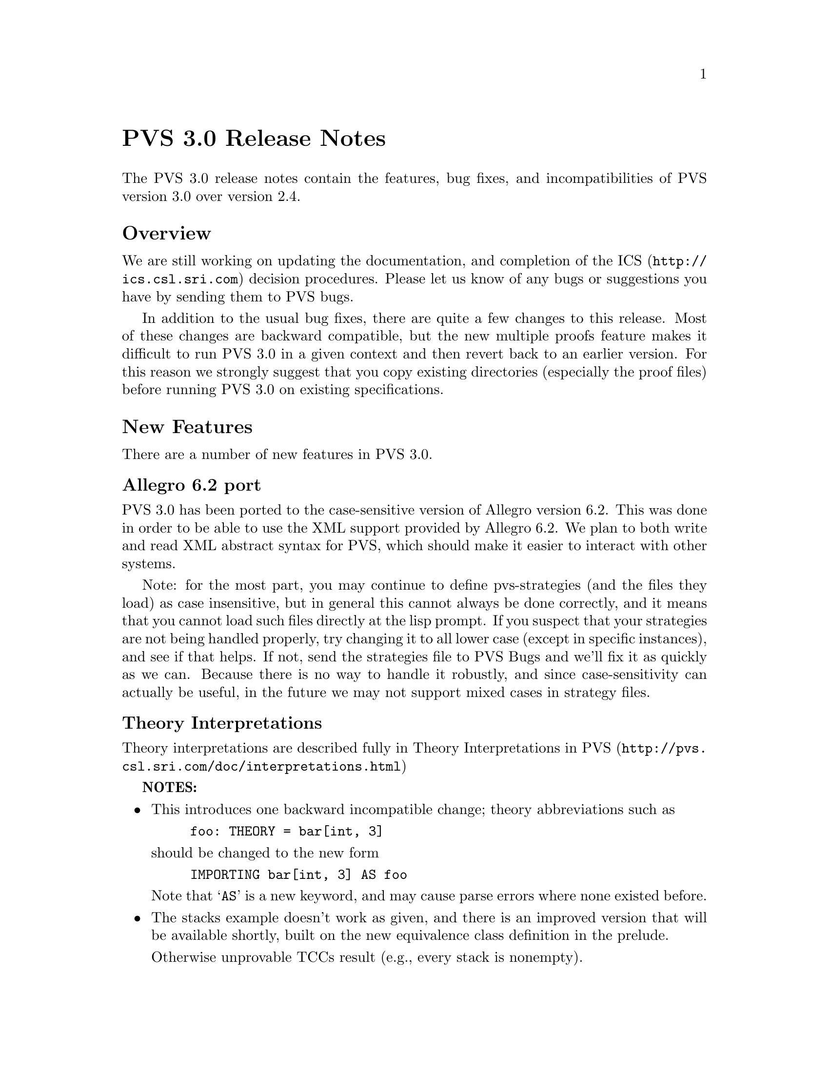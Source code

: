 @node PVS 3.0 Release Notes
@unnumbered PVS 3.0 Release Notes

The PVS 3.0 release notes contain the features, bug fixes, and
incompatibilities of PVS version 3.0 over version 2.4.

@ifnottex
@menu
* Overview:: Overview
* New Features:: New Features
* Bug Fixes:: Bug Fixes
* Incompatibilities:: Incompatibilities
@end menu
@end ifnottex

@node    Overview
@section Overview

We are still working on updating the documentation, and completion of
the @uref{http://ics.csl.sri.com,ICS} decision procedures.  Please let
us know of any bugs or suggestions you have by sending them to
@email{pvs-bugs@@csl.sri.com, PVS bugs}.

In addition to the usual bug fixes, there are quite a few changes to
this release.  Most of these changes are backward compatible, but the
new multiple proofs feature makes it difficult to run PVS 3.0 in a
given context and then revert back to an earlier version.  For this
reason we strongly suggest that you copy existing directories
(especially the proof files) before running PVS 3.0 on existing
specifications.

@node    New Features
@section New Features

There are a number of new features in PVS 3.0.

@menu
* Allegro6.2:: Allegro 6.2 Port
* Interpretations:: Theory Interpretations
* Multiple Proofs:: Multiple Proofs
* Library Support:: Improved Library Support
* Cotuples:: Cotuples                             @c Added to language
* Coinduction:: Coinductive Definitions
* Datatype Updates:: Datatype Updates
* Datatype Additions:: Datatype Additions
* Conversion Extensions:: Conversion Extensions
* Conversion Messages:: Conversion messages
* More TCC information:: More TCC information
* Show Declaration TCCs:: Show Declaration TCCs
* Numbers as constants:: Numbers as constants
* Theory Search:: Theory search
* Improved Decision Procedures:: Improved Existing (Shostak) Decision Procedures
* ICS Integration:: New (ICS) Decision Procedures
* LET Reduce:: LET Reduction Control
* Prelude Changes in 3.0::
* Conversion Expressions:: Conversion Expressions
* Judgement TCC proofs:: Judgement TCC proofs
* PVS Startup Change:: PVS Startup Change
* Dump File Change:: Dump File Change
* Bitvector Library:: Bitvector Library
@end menu


@node    Allegro6.2
@subsection Allegro 6.2 port

PVS 3.0 has been ported to the case-sensitive version of Allegro
version 6.2.  This was done in order to be able to use the XML support
provided by Allegro 6.2.  We plan to both write and read XML abstract
syntax for PVS, which should make it easier to interact with other
systems.

Note: for the most part, you may continue to define pvs-strategies
(and the files they load) as case insensitive, but in general this
cannot always be done correctly, and it means that you cannot load
such files directly at the lisp prompt.  If you suspect that your
strategies are not being handled properly, try changing it to all
lower case (except in specific instances), and see if that helps.  If
not, send the strategies file to
@email{pvs-bugs@@csl-sri.com,PVS Bugs} and we'll fix it as
quickly as we can.  Because there is no way to handle it robustly, and
since case-sensitivity can actually be useful, in the future we may
not support mixed cases in strategy files.

@node    Interpretations
@subsection Theory Interpretations

Theory interpretations are described fully in
@url{http:@///pvs@/.csl@/.sri@/.com/doc@//interpretations.html,Theory Interpretations in PVS}

@strong{NOTES:}

@itemize @bullet
@item
This introduces one backward incompatible change; theory abbreviations
such as
@example
foo: THEORY = bar[int, 3]
@end example
should be changed to the new form
@example
IMPORTING bar[int, 3] AS foo
@end example
Note that `@code{AS}' is a new keyword, and may cause parse errors
where none existed before.

@item
The stacks example doesn't work as given, and there is an improved
version that will be available shortly, built on the new equivalence
class definition in the prelude.

Otherwise unprovable TCCs result (e.g., every stack is nonempty).
@end itemize

@node    Multiple Proofs
@subsection Multiple Proofs

PVS now supports multiple proofs for a given formula.  When a proof
attempt is ended, either by quitting or successfully completing the
proof, the proof is checked for changes.  If any changes have occured, the
user is queried about whether to save the proof, and whether to overwrite
the current proof or to create a new proof.  If a new proof is created,
the user is prompted for a proof identifier and description.

In addition to a proof identifier, description, and proof script, the
new proof contains the status, the date of creation, the date last
run, and the run time.  Note that this information is kept in the
@code{.prf} files, which therefore look different from those of
earlier PVS versions.

Every formula that has proofs has a default proof, which is used for
most of the existing commands, such as prove, prove-theory, and
status-proofchain.  Whenever a proof is saved, it automatically
becomes the default.

Three new Emacs commands allow for browsing and manipulating multiple
proofs: @code{display-proofs-formula}, @code{display-proofs-theory},
and @code{display-proofs-pvs-file}.  These commands all pop up buffers
with a table of proofs.  The default proof is marked with a
`@code{+}'.  Within such buffers, the following keys have the
following effects.

@table @kbd
@item Key
Effect
@item c
Change description: add or change the description for the proof
@item d
Default proof: set the default to the specified proof
@item e
Edit proof: bring up a Proof buffer for the specified proof; the proof
may then be applied to other formulas
@item p
Prove: rerun the specified proof (makes it the default)
@item q
Quit: exit the Proof buffer
@item r
Rename proof: rename the specified proof
@item s
Show proof: Show the specified proof in a Proof:@emph{id} buffer
@item DEL
Delete proof: delete the specified proof from the formula
@end table

At the end of a proof a number of questions may be asked:

@itemize @bullet
@item Would you like the proof to be saved?
@item Would you like to overwrite the current proof?
@item Please enter an id
@item Please enter a description:
@end itemize

This may be annoying to some users, so the command @code{M-x
pvs-set-proof-prompt-behavior} was added to control this.  The
possible values are:

@table @code
@item :ask
the default; all four questions are asked
@item :overwrite
similar to earlier PVS versions; asks if the proof should be
saved and then simply overwrites the earlier one.
@item :add
asks if the proof should be saved, then creates a new proof with a
generated id and empty description.
@end table

Note that the id and description may be modified later using the
commands described earlier in this section.
   
@node    Library Support
@subsection Better Library Support

PVS now uses the @code{PVS_LIBRARY_PATH} environment variable to look
for library pathnames, allowing libraries to be specified as simple
(subdirectory) names.  This is an extension of the way, for example,
the @code{finite_sets} library is found relative to the PVS
installation path---in fact it is implicitly appended to the end the
@code{PVS_LIBRARY_PATH}.

The @code{.pvscontext} file stores, amongst other things, library
dependencies.  Any library found as a subdirectory of a path in the
@code{PVS_LIBRARY_PATH} is stored as simply the subdirectory name.
Thus if the @code{.pvscontext} file is included in a tar file, it may
be untarred on a different machine as long as the needed libraries
may be found in the @code{PVS_LIBRARY_PATH}.  This makes libraries
much more portable.

In addition, the @code{load-prelude-library} command now automatically
loads the @code{pvs-lib.el} file, if it exists, into Emacs and the
@code{pvs-lib.lisp} file, if it exists, into lisp, allowing the
library to add new features, e.g., key-bindings.  Note that the
@code{pvs-lib.lisp} file is not needed for new strategies, which
should go into the @code{pvs-strategies} file as usual.  The
difference is that the @code{pvs-strategies} file is only loaded when
a proof is started, and it may be desirable to have some lisp code
that is loaded with the library, for example, to support some new
Emacs key-bindings.

The @code{PVS_LIBRARY_PATH} is a colon-separated list of paths, and
the @code{lib} subdirectory of the PVS path is added implicitly at
the end.  Note that the paths given in the @code{PVS_LIBRARY_PATH}
are expected to have subdirectories, e.g., if you have put Ben Di Vito's
@uref{http://shemesh.larc.nasa.gov/people/bld/manip.html, Manip-package}
in @code{~/pvs-libs/Manip-1.0}, then your @code{PVS_LIBRARY_PATH}
should only include @code{~/pvs-libs}, not
@code{~/pvs-libs/Manip-1.0}.

If the @code{pvs-libs.lisp} file needs to load other files in other
libraries, use @code{libload}.  For example, C@'esar Mu@~noz's
@uref{http://www.icase.edu./~munoz/Field/field.html,Field Package}
loads the @code{Manip-package}
using @code{(libload "Manip-1.0/manip-strategies")}

A new command, @code{M-x list-prelude-libraries}, has been added that
shows the prelude library and supplemental files that have been
loaded in the current context.
   
@node    Cotuples
@subsection Cotuples

PVS now supports cotuple types (also known as coproduct or sum types)
directly.  The syntax is similar to that for tuple types, but with the
`@code{,}' replaced by a `@code{+}'.  For example,
   
@example
cT: TYPE = [int + bool + [int -> int]]
@end example

Associated with a cotuple type are injections @code{IN_}@emph{i},
predicates @code{IN?_}@emph{i}, and extractions @code{OUT_}@emph{i}
(none of these is case-sensitive).  For example, in this case we have
   
@example
IN_1:  [int -> cT]
IN?_1: [cT -> bool]
OUT_1: [(IN?_1) -> int]
@end example

Thus @code{IN_2(true)} creates a @code{cT} element, and an arbitrary
@code{cT} element @code{c} is processed using @code{CASES}, e.g.,

@example
CASES c OF
  IN_1(i): i + 1,
  IN_2(b): IF b THEN 1 ELSE 0 ENDIF,
  IN_3(f): f(0)
ENDCASES
@end example

This is very similar to using the @code{union} datatype defined in the
prelude, but allows for any number of arguments, and doesn't generate
a datatype theory.

Typechecking expressions such as @code{IN_1(3)} requires that the
context of its use be known.  This is similar to the problem of a
standalone @code{PROJ_1}, and both are now supported:
	 
@example
F: [cT -> bool]
FF: FORMULA F(IN_1(3))
G: [[int -> [int, bool, [int -> int]]] -> bool]
GG: FORMULA G(PROJ_1)
@end example

This means it is easy to write terms that are ambiguous:
	 
@example
HH: FORMULA IN_1(3) = IN_1(4)
HH: FORMULA PROJ_1 = PROJ_1
@end example

This can be disambiguated by providing the type explicitly:
	 
@example
HH: FORMULA IN_1[cT](3) = IN_1(4)
HH: FORMULA PROJ_1 = PROJ_1[[int, int]]
@end example

This uses the same syntax as for actual parameters, but doesn't mean
the same thing, as the projections, injections, etc., are builtin, and
not provided by any theories.  Note that coercions don't work in this
case, as @code{PROJ_1::[[int, int] -> int]} is the same as

@example
(LAMBDA (x: [[int, int] -> int]): x)(PROJ_1)
@end example

and not

@example
LAMBDA (x: [int, int]): PROJ_1(x)
@end example

The prover has been updated to handle extensionality and reduction rules
as expected.
   
@node    Coinduction
@subsection Coinduction

Coinductive definitions are now supported.  They are like inductive
definitions, but introduced with the keyword `@code{COINDUCTIVE}', and
generate the greatest fixed point.

   
@node    Datatype Updates
@subsection Datatype Updates

Update expressions now work on datatypes, in much the same way they work
on records.  For example, if @code{lst: list[nat]}, then @code{lst WITH
[`car := 0]} returns the list with first element 0, and the rest the
same as the cdr of @code{lst}.  In this case there is also a TCC of the
form @code{cons?(lst)}, as it makes no sense to set the car of
@code{null}.

Complex datatypes with overloaded accessors and dependencies are also
handled.  For example,

@example
  dt: DATATYPE
  BEGIN
   c0: c0?
   c1(a: int, b: @{z: (even?) | z > a@}, c: int): c1?
   c2(a: int, b: @{n: nat | n > a@}, c: int): c2?
  END dt

  datatype_update: THEORY
  BEGIN
   IMPORTING dt
   x: dt
   y: int
   f: dt = x WITH [b := y]
  END datatype_update
@end example

This generates the TCC

@example
f_TCC1: OBLIGATION
    (c1?(x) AND even?(y) AND y > a(x))
 OR (c2?(x) AND y >= 0 AND y > a(x));
@end example


   
@node    Datatype Additions
@subsection Datatype Additions

There are two additions to the theory generated from a datatype: a new
ord function, and an every relation.  Both of these can be seen by
examining the generated theories.

The new ord function is given as a constant followed by an ordinal
axiom.  The reason for this is that the disjointness axiom is not
generated, and providing interpretations for datatype theories without
it is not sound.  However, for large numbers of constructors, the
disjointness axiom gets unwieldy, and can significantly slow down
typechecking.  The ord axiom simply maps each constructor to a natural
number, thus using the builtin disjointness of the natural numbers.
For lists, the new ord function and axiom are
@example
  list_ord: [list -> upto(1)]

  list_ord_defaxiom: AXIOM
    list_ord(null) = 0 AND
     (FORALL (car: T, cdr: list): list_ord(cons(car, cdr)) = 1);
@end example
This means that to fully interpret the list datatype, @code{list_ord}
must be given a mapping and shown to satisfy the axiom.

If a top level datatype generates a map theory, the theory also contains
an @code{every} relation.  For lists, for example, it is defined as

@example
  every(R: [[T, T1] -> boolean])(x: list[T], y: list[T1]):  boolean =
      null?(x) AND null?(y) OR
       cons?(x) AND
        cons?(y) AND R(car(x), car(y)) AND every(R)(cdr(x), cdr(y));
@end example

Thus, @code{every(<)(x, y: list[nat])} returns true if the
lists x and y are of the same length, and each element of @code{x} is
less than the corresponding element of @code{y}.

@node    Conversion Extensions
@subsection Conversion Extensions

Conversions are now applied to the components of tuple, record, and
function types.  For example, if @code{c1} is a conversion from
@code{nat} to @code{bool}, and @code{c2} from @code{nat} to
@code{list[bool]}, the tuple @code{(1, 2, 3)} will be
converted to @code{(c1(1), 2, c2(3))} if the expected type is
@code{[bool, nat, list[bool]]}.  Records are treated the same way, but
functions are contravariant in the domain; if @code{f} is a function
of type @code{[bool -> list[bool]]}, and the expected type is @code{[nat ->
bool]}, then the conversion applied is @code{LAMBDA (x: nat):
c2(f(c1(x)))}.

Conversions now apply pointwise where possible.  In the past, if
@code{x} and @code{y} were state variables, and @code{K_conversions}
enabled, then @code{x < y} would be converted to @code{LAMBDA (s: state):
x(s) < y(s)}, but @code{x = y} would be converted to @code{LAMBDA (s:
state): x = y}, since the equality typechecks without applying the
conversion pointwise.  Of course, this is rarely what is intended; it
says that the two state variables are the same, i.e., aliases.  The
conversion mechanism has been modified to deal with this properly.

@node Conversion Messages
@subsection Conversion Messages

Messages related to conversions have been separated out from the
warnings, so that if any are generated a message is produced such as
@example
po_lems typechecked in 9.56s: 10 TCCs, 0 proved, 3 subsumed,
                    7 unproved; 4 conversions; 2 warnings; 3 msgs
@end example
In addition, the commands @code{M-x show-theory-conversions} and @code{M-x
show-pvs-file-conversions} have been added to view the conversions.

@node More TCC information
@subsection More TCC Information

Trivial TCCs of the form @code{x /= 0 IMPLIES x /= 0} and @code{45 <
256} used to quietly be suppressed.  Now they are added to the
messages associated with a theory, along with subsumed TCCs.  In addition,
both trivial and subsumed TCCs are now displayed in commented form in the
show-tccs buffer.

@node Show Declaration TCCs
@subsection Show Declaration TCCs

The command @code{M-x show-declaration-tccs} has been added.  It shows
the TCCs associated with the declaration at the cursor, including the
trivial and subsumed TCCs as described above.

@node    Numbers as constants
@subsection Numbers as Constants

Numbers may now be declared as constants, e.g.,

@example
42: [int -> int] = LAMBDA (x: int): 42
@end example

This is most useful in defining algebraic structures (groups, rings,
etc.), where overloading 0 and 1 is common mathematical practice.
It's usually a bad idea to declare a constant to be of a number type,
e.g.,

@example
42: int = 57
@end example

Even if the typechecker didn't get confused, most readers would.


@node    Theory Search
@subsection Theory Search

   When the parser encounters an importing for a theory @code{foo} that
has not yet been typechecked, it looks first in the @code{.pvscontext}
file, then looks for @code{foo.pvs}. In previous versions, if the theory
wasn't found at this point an error would result.  The problem is that
file names often don't match the theory names, either because a given file
may have multiple theories, or a naming convention (e.g., the file is
lower case, but theories are capitalized)

   Now the system will parse every @code{.pvs} file in the current
context, and if there is only one file with that theory id in it, it will
be used.  If multiple files are found, a message is produced indicating
which files contain a theory of that name, so that one of those may be
selected and typechecked.

@strong{NOTES:}
   
@itemize @bullet   
@item
Once a file has been typechecked, the @code{.pvscontext} is
updated accordingly, and this check is no longer needed.
@item
@code{.pvs} files that contain parse errors will be ignored.
@end itemize


@node    Improved Decision Procedures
@subsection Improved Decision Procedures

The existing (named Shostak, for the original author) decision
procedures have been made more complete.  Note that this sometimes
breaks existing proofs, though they are generally easy to repair,
especially if the proof is rerun in parallel with the older PVS
version.  If you have difficulties repairing your proofs, please let
us know.


@node    ICS Integration
@subsection ICS Integration

PVS 3.0 now has an alpha test integration of the
@url{http:@///ics@/.csl@/.sri@/.com,ICS decision procedure}.  Use @code{M-x
set-decision-procedure ics} to try it out.  Note that this is subject
to change, so don't count on proofs created using ICS to work in
future releases.  Please let us know of any bugs encountered.


@node    LET Reduce
@subsection LET Reduce

   The @code{BETA} and @code{SIMPLIFY} rules, and the @code{ASSERT},
@code{BASH}, @code{REDUCE}, @code{SMASH}, @code{GRIND},
@code{GROUND}, @code{USE}, and @code{LAZY-GRIND} strategies now all
take an optional @code{LET-REDUCE?} flag.  It defaults to @code{t},
and if set to @code{nil} keeps @code{LET} expressions from being
reduced.

@node    Prelude Changes in 3.0
@subsection Prelude Changes in 3.0

@menu
* New Theories:: New Theories
* New Declarations:: New Declarations
* Modified Declarations:: Modified Declarations
@end menu

@node New Theories
@subsubsection New Theories

@table @code
@item restrict_props, extend_props
Provides lemmas that @code{restrict} and @code{extend} are identities when the
subtype equals the supertype.
@item indexed_sets
Provides indexed union and intersection operations and lemmas.
@item number_fields
The @code{real} theory was split into two, with @code{number_fields}
providing the field axioms and the subtype @code{reals} providing the
ordering axioms.  This allows for theories such as complex numbers to
be inserted in between, thus allowing reals to be a subtype of complex
numbers without having to encode them.
@item nat_fun_props
Defines special properties of injective/surjective functions over
nats, provided by Bruno Dutertre.
@item finite_sets
combination of @code{finite_sets_def} (which was in the 2.4 prelude),
@code{card_def}, and @code{finite_sets} (from the finite_sets library)
@item bitvectors:
To provide support for the bitvector theory built in  to ICS, the
following theories were moved from the bitvectors library to the
prelude:
@code{bit}, @code{bv}, @code{exp2}, @code{bv_cnv},
@code{bv_concat_def}, @code{bv_bitwise}, @code{bv_nat},
@code{empty_bv}, and @code{bv_caret}.
@item finite_sets_of_sets
Proves that the powerset of a finite set is finite, and provides the
corresponding judgement.
@item equivalence classes
The following theories were derived from those provided by Bart Jacobs:

@code{EquivalenceClosure},@* @code{QuotientDefinition},@*
@code{KernelDefinition},@* @code{QuotientKernelProperties},@*
@code{QuotientSubDefinition},@* @code{QuotientExtensionProperties},@*
@code{QuotientDistributive}, and@* @code{QuotientIteration}.
@item Partial Functions
Bart Jacobs also provided definitions for partial functions:@*
@code{PartialFunctionDefinitions} and
@code{PartialFunctionComposition}.
@end table

@node New Declarations
@subsubsection New Declarations

The following declarations have been added to the prelude:
@itemize @bullet
@item @code{relations.equivalence type},
@item @code{sets.setofsets},
@item @code{sets.powerset},
@item @code{sets.Union},
@item @code{sets.Intersection},
@item @code{sets_lemmas.subset_powerset},
@item @code{sets_lemmas.empty_powerset},
@item @code{sets_lemmas.nonempty_powerset},
@item @code{real_props.div_cancel4}, and
@item @code{rational_props.rational_pred_ax2}.
@end itemize

@node Modified Declarations
@subsubsection Modified Declarations

The following declarations have been modified.
@code{finite_sets.is_finite_surj} was turned into an IFF and extended
from posnat to nat.

The fixpoint declarations of the @code{mucalculus} theory have been
restricted to monotonic predicates.  This affects the declarations
@code{fixpoint?}, @code{lfp}, @code{mu}, @code{lfp?}, @code{gfp},
@code{nu}, and @code{gfp?}.

@node Conversion Expressions
@subsection Conversion Expressions

Conversions may now be any function valued expression, for example,
@example
CONVERSION+ EquivClass(ce), lift(ce), rep(ce)
@end example
This introduces a possible incompatibility if the following
declaration is for an infix operator.  In that case the conversion
must be followed with a semi-colon '@code{;}'.

@node Judgement TCC proofs
@subsection Judgement TCC proofs

Judgement TCCs may now be proved directly, without having to show the
TCCs using @code{M-x show-tccs} or @code{M-x prettyprint-expanded}.
Simple place the cursor on the judgement, and run one of the proof
commands.  Note that there may be several TCCs associated with the
judgement, but only one of them is the judgement TCC.  To prove the
others you still need to show the TCCs first.

@node PVS Startup Change
@subsection PVS Startup Change

On startup, PVS no longer asks whether to create a context file if
none exists, and if you simply change to another directory no
@code{.pvscontext} file is created.  This fixes a subtle bug in which
typing input before the question is asked caused PVS to get into a bad
state.

@node Dump File Change
@subsection Dump File Change

The @code{M-x dump-pvs-files} command now includes PVS version
information, Allegro build information, and prelude library
dependencies.  Note that since the proof files have changed, the dumps
may look quite different.  See the Multiple Proofs section for details.

@node Bitvector Library
@subsection Bitvector Library

Bart Jacobs kindly provided some additional theories for the bitvector
library.  These were used as an aid to Java code verification, but are
generally useful.  The new files are
@itemize @bullet
@item @code{BitvectorUtil},
@item @code{BitvectorMultiplication},
@item @code{BitvectorMultiplicationWidenNarrow},
@item @code{DivisionUtil},
@item @code{BitvectorOneComplementDivision},
@item @code{BitvectorTwoComplementDivision}, and
@item @code{BitvectorTwoComplementDivisionWidenNarrow}.
@end itemize
These are included in the libraries tar file.

@node Bug Fixes
@section Bug Fixes

Although there are still a number of bugs still outstanding, a large
number of bugs have been fixed in this release.  All those in the
@url{http@/://pvs@/.csl@/.sri@/.com@//cgi-bin/pvs@//pvs-bug-list@//?bugs=open&bugs=analyzed,
pvs-bugs list} that are marked as analyzed have been fixed, at least
for the specific specs that caused the bugs.

@node Incompatibilities
@section Incompatibilities

Most of these are covered elsewhere, they are collected here for easy
reference.

@subsection Improved Decision Procedures
The decision procedures are more complete.  Though this is usually a
good thing, some existing proofs may fail.  For example, a given
auto-rewrite may have worked in the past, but now the key term has
been simplified and the rewrite no longer matches.

@subsection Prelude Incompatibilities
These are given in Prelude Changes in 3.0.  Theory identifiers used in
the prelude may not be used for library or user theories, some
existing theories may need to be adjusted.

The theories @code{finite_sets}, @code{finite_sets_def}, and
@code{card_def} were once a part of the @code{finite_sets} library,
but have been merged into a single @code{finite_sets} theory and moved
to the prelude.  This means that the library references such as
@example
IMPORTING finite_sets@@finite_sets
IMPORTING fsets@@card_def
@end example
must be changed.  In the first case just drop the prefix, drop the
prefix and change @code{card_def} to @code{finite_sets} in the second.

The @code{reals} theory was split in two, separating out the field
axioms into the @code{number_fields} theory.  There is the possibility
that proofs could fail because of adjustments related to this, though
this did not show up in our validations.

@subsection Theory Abbreviations
Theory abbreviations such as
@example
foo: THEORY = bar[int, 3]
@end example
should be changed to the new form
@example
IMPORTING bar[int, 3] AS foo
@end example
Note that `@code{AS}' is a new keyword, and may cause parse errors
where none existed before.

@subsection Conversion Expressions
Since conversions may now be arbitrary function-valued expressions, if
the declaration following is an infix operator it leads to ambiguity.
In that case the conversion must be followed with a semi-colon
'@code{;}'.

@subsection Occurrence numbers in @code{expand} proof command

Defined infix operators were difficult to expand in the past, as the
left to right count was not generally correct; the arguments were
looked at before the operator, which meant that the parser tree had to
be envisioned in order to get the occurrence number correct.  This bug
has been fixed, but it does mean that proofs may need to be adjusted.
This is another case where it helps to run an earlier PVS version in
parallel to find out which occurrence is actually intended.
